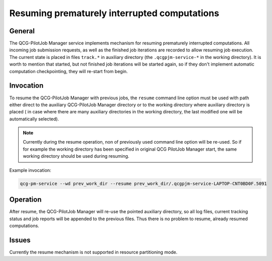 Resuming prematurely interrupted computations
=============================================

General
-------

The QCG-PilotJob Manager service implements mechanism for resuming prematurely interrupted computations. All incoming
job submission requests, as well as the finished job iterations are recorded to allow resuming job execution. The
current state is placed in files ``track.*`` in auxiliary directory (the ``.qcgpjm-service-*`` in the working
directory). It is worth to mention that started, but not finished job iterations will be started again, so if they
don't implement automatic computation checkpointing, they will re-start from begin.

Invocation
----------

To resume the QCG-PilotJob Manager with previous jobs, the ``resume`` command line option must be used with path either
direct to the auxiliary QCG-PilotJob Manager directory or to the working directory where auxiliary directory is placed (
in case where there are many auxiliary directories in the working directory, the last modified one will be automatically
selected).

.. note::
    Currently during the resume operation, non of previously used command line option will be re-used. So if for example
    the working directory has been specified in original QCG PilotJob Manager start, the same working directory should
    be used during resuming.

Example invocation:

.. code:: bash

    qcg-pm-service --wd prev_work_dir --resume prev_work_dir/.qcgpjm-service-LAPTOP-CNT0BD0F.5091

Operation
---------

After resume, the QCG-PilotJob Manager will re-use the pointed auxiliary directory, so all log files, current tracking
status and job reports will be appended to the previous files. Thus there is no problem to resume, already resumed
computations.

Issues
------

Currently the resume mechanism is not supported in resource partitioning mode.

